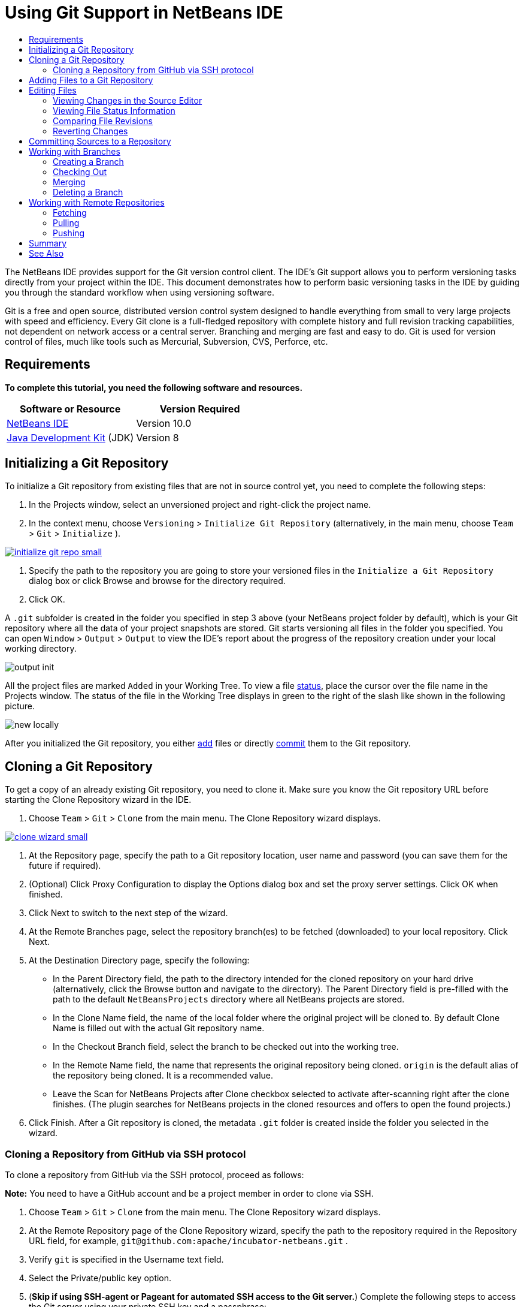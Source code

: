 //
//     Licensed to the Apache Software Foundation (ASF) under one
//     or more contributor license agreements.  See the NOTICE file
//     distributed with this work for additional information
//     regarding copyright ownership.  The ASF licenses this file
//     to you under the Apache License, Version 2.0 (the
//     "License"); you may not use this file except in compliance
//     with the License.  You may obtain a copy of the License at
//
//       http://www.apache.org/licenses/LICENSE-2.0
//
//     Unless required by applicable law or agreed to in writing,
//     software distributed under the License is distributed on an
//     "AS IS" BASIS, WITHOUT WARRANTIES OR CONDITIONS OF ANY
//     KIND, either express or implied.  See the License for the
//     specific language governing permissions and limitations
//     under the License.
//

= Using Git Support in NetBeans IDE
:jbake-type: tutorial
:jbake-tags: tutorials
:jbake-status: published
:syntax: true
:source-highlighter: pygments
:toc: left
:toc-title:
:description: Using Git Support in NetBeans IDE - Apache NetBeans
:keywords: Apache NetBeans, Tutorials, Using Git Support in NetBeans IDE

The NetBeans IDE provides support for the Git version control client. The IDE's Git support allows you to perform versioning tasks directly from your project within the IDE. This document demonstrates how to perform basic versioning tasks in the IDE by guiding you through the standard workflow when using versioning software.

Git is a free and open source, distributed version control system designed to handle everything from small to very large projects with speed and efficiency. Every Git clone is a full-fledged repository with complete history and full revision tracking capabilities, not dependent on network access or a central server. Branching and merging are fast and easy to do. Git is used for version control of files, much like tools such as Mercurial, Subversion, CVS, Perforce, etc.


== Requirements

*To complete this tutorial, you need the following software and resources.*

|===
|Software or Resource |Version Required

|link:https://netbeans.org/downloads/index.html[+NetBeans IDE+] |Version 10.0

|link:http://www.oracle.com/technetwork/java/javase/downloads/index.html[+Java Development Kit+] (JDK) |Version 8
|===


== Initializing a Git Repository

To initialize a Git repository from existing files that are not in source control yet, you need to complete the following steps:

1. In the Projects window, select an unversioned project and right-click the project name.
2. In the context menu, choose  ``Versioning``  >  ``Initialize Git Repository``  (alternatively, in the main menu, choose  ``Team``  >  ``Git``  >  ``Initialize`` ).

[.feature]
--
image::images/initialize-git-repo-small.png[role="left", link="images/initialize-git-repo.png"]
--

3. Specify the path to the repository you are going to store your versioned files in the  ``Initialize a Git Repository ``  dialog box or click Browse and browse for the directory required.
4. Click OK.

A  ``.git``  subfolder is created in the folder you specified in step 3 above (your NetBeans project folder by default), which is your Git repository where all the data of your project snapshots are stored. Git starts versioning all files in the folder you specified.
You can open  ``Window``  >  ``Output``  >  ``Output``  to view the IDE's report about the progress of the repository creation under your local working directory.

image::images/output-init.png[]

All the project files are marked  ``Added``  in your Working Tree. To view a file <<viewFileStatus,status>>, place the cursor over the file name in the Projects window. The status of the file in the Working Tree displays in green to the right of the slash like shown in the following picture.

image::images/new-locally.png[]

After you initialized the Git repository, you either <<add,add>> files or directly <<committing,commit>> them to the Git repository.


== Cloning a Git Repository

To get a copy of an already existing Git repository, you need to clone it. Make sure you know the Git repository URL before starting the Clone Repository wizard in the IDE.

1. Choose  ``Team``  >  ``Git``  >  ``Clone``  from the main menu. The Clone Repository wizard displays.

[.feature]
--
image::images/clone-wizard-small.png[role="left", link="images/clone-wizard.png"]
--

2. At the Repository page, specify the path to a Git repository location, user name and password (you can save them for the future if required).
3. (Optional) Click Proxy Configuration to display the Options dialog box and set the proxy server settings. Click OK when finished.
4. Click Next to switch to the next step of the wizard.
5. At the Remote Branches page, select the repository branch(es) to be fetched (downloaded) to your local repository. Click Next.
6. At the Destination Directory page, specify the following:
* In the Parent Directory field, the path to the directory intended for the cloned repository on your hard drive (alternatively, click the Browse button and navigate to the directory).
The Parent Directory field is pre-filled with the path to the default  ``NetBeansProjects``  directory where all NetBeans projects are stored.
* In the Clone Name field, the name of the local folder where the original project will be cloned to.
By default Clone Name is filled out with the actual Git repository name.
* In the Checkout Branch field, select the branch to be checked out into the working tree.
* In the Remote Name field, the name that represents the original repository being cloned.
 ``origin``  is the default alias of the repository being cloned. It is a recommended value.
* Leave the Scan for NetBeans Projects after Clone checkbox selected to activate after-scanning right after the clone finishes. (The plugin searches for NetBeans projects in the cloned resources and offers to open the found projects.)
7. Click Finish.
After a Git repository is cloned, the metadata  ``.git``  folder is created inside the folder you selected in the wizard.


=== Cloning a Repository from GitHub via SSH protocol

To clone a repository from GitHub via the SSH protocol, proceed as follows:

*Note:* You need to have a GitHub account and be a project member in order to clone via SSH.

1. Choose  ``Team``  >  ``Git``  >  ``Clone``  from the main menu. The Clone Repository wizard displays.
2. At the Remote Repository page of the Clone Repository wizard, specify the path to the repository required in the Repository URL field, for example,  ``git@github.com:apache/incubator-netbeans.git`` .
3. Verify  ``git``  is specified in the Username text field.
4. Select the Private/public key option.
5. (*Skip if using SSH-agent or Pageant for automated SSH access to the Git server.*) Complete the following steps to access the Git server using your private SSH key and a passphrase:
1. Specify the path to the key file, for example  ``C:\Users\key`` .

*Note:* The OpenSSH private key format is required. Keys generated by PuTTYgen for Microsoft Windows must be converted to the OpenSSH format before using them in the IDE.

2. Enter the passphrase for the key file, for example,  ``abcd`` .
3. (Optional) Select the Save Passphrase option if required.
6. (*Applies if using SSH-agent or Pageant for automated SSH access to the Git server.*) Leave the Private Key File and Passphrase fields empty to get authenticated access from the IDE to the Git server via correctly configured SSH-agent or Pageant.
7. (Optional) Click Proxy Configuration to display the Options dialog box and set the proxy server settings. Click OK when finished.

[.feature]
--
image::images/github-repo-small.png[role="left", link="images/github-repo.png"]
--

8. Click Next.
9. At the Remote Branches page, select the repository branch(es) to be fetched (downloaded) to your local repository, for example  ``master`` .

[.feature]
--
image::images/github-branches-small.png[role="left", link="images/github-branches.png"]
--

10. Click Next.
11. At the Destination Directory page, specify the following:
* In the Parent Directory field, the path to the directory intended for the cloned repository on your hard drive (alternatively, click the Browse button and navigate to the directory).
The Parent Directory field is pre-filled with the path to the default  ``NetBeansProjects``  directory where all NetBeans projects are stored.
* In the Clone Name field, the name of the local folder where the original project will be cloned to.
By default Clone Name is filled out with the actual Git repository name.
* In the Checkout Branch field, select the branch to be checked out into the working tree.
* In the Remote Name field, the name that represents the original repository being cloned.
 ``origin``  is the default alias of the repository being cloned. It is a recommended value.
* Leave the Scan for NetBeans Projects after Clone checkbox selected to activate after-scanning right after the clone finishes. (The plugin searches for NetBeans projects in the cloned resources and offers to open the found projects.)

[.feature]
--
image::images/github-destination-small.png[role="left", link="images/github-destination.png"]
--

12. Click Finish.
After the repository is cloned, the Clone Completed message displays.

image::images/clone-completed.png[]

13. Choose the desired option.


== Adding Files to a Git Repository

 To start tracking a new file and also to stage changes to an already tracked file in the Git repository, you need to add it to the repository.

When adding files to a Git repository, the IDE composes and saves snapshots of your project first in the Index. After you perform the commit, the IDE saves those snapshots in the HEAD. The IDE allows you to choose between the two workflows described in the following table.

|===
|Workflow Description |Explicitly add new or modified files to the Index and then commit only those that are staged in the Index to the HEAD |Skip adding new or modified files to the Index and commit the required files directly to the HEAD

|Steps to Follow the Workflow  |

1. In the Projects window, right-click the file you want to add.
2. In the context menu, choose  ``Git``  >  ``Add`` .
This adds the file contents to the Index before you commit it.
3. In the Projects window, right-click the file you want to commit.
4. In the Commit dialog box, select the Changes between HEAD and Index ( image::images/changes-head-index.png[] ) toggle button.
This displays the list of files that are already staged.
5. Commit the file(s) as described in the <<committing,Committing Sources to a Repository>> section below.
 |

1. In the Projects window, right-click the file you want to commit.
2. In the context menu, choose  ``Git``  >  ``Commit`` .
3. In the Commit dialog box, select the Select the Changes between HEAD and Working Tree (image::images/changes-head-wt.png[]) toggle button.
This displays the list of files that are not staged.
4. Commit the file(s) as described in the <<committing,Committing Sources to a Repository>> section below.

|===

*Note:* The <<viewFileStatus,status>> of the file in the HEAD displays in green to the left of the slash like shown in the following picture.

image::images/new.png[]

The action works recursively if invoked on folders while respecting the NetBeans IDE flat folder content structure.


== Editing Files

Once you have a Git versioned project opened in the IDE, you can begin making changes to sources. As with any project opened in NetBeans IDE, you can open files in the Source Editor by double-clicking on their nodes, as they appear in the IDE's windows (e.g., Projects (Ctrl-1), Files (Ctrl-2), Favorites (Ctrl-3) windows).

When working with source files in the IDE, there are various UI components at your disposal, which aid in both viewing and operating version control commands:

* <<viewChanges,Viewing Changes in the Source Editor>>
* <<viewFileStatus,Viewing File Status Information>>
* <<revert,Reverting Changes>>


=== Viewing Changes in the Source Editor

When you open a versioned file in the IDE's Source Editor, you can view real-time changes occurring to your file as you modify it against the base version from the Git repository. As you work, the IDE uses color coding in the Source Editor's margins to convey the following information:

|===
|*Blue* (       ) |Indicates lines that have been changed since the earlier revision.

|*Green* (       ) |Indicates lines that have been added since the earlier revision.

|*Red* (       ) |Indicates lines that have been removed since the earlier revision.
|===

The Source Editor's left margin shows changes occurring on a line-by-line basis. When you modify a given line, changes are immediately shown in the left margin.

image::images/left-margin.png[]

*Note:* You can click on a color grouping in the margin to call versioning commands. For example, the picture below shows widgets available to you when clicking a red icon which indicates that lines have been removed from your local copy:

image::images/left-widgets.png[]

The Source Editor's right margin provides you with an overview that displays changes made to your file as a whole, from top to bottom. Color coding is generated immediately when you make changes to your file.

image::images/right-margin.png[]

*Note*: You can click on a specific point within the margin to bring your inline cursor immediately to that location in the file. To view the number of lines affected, hover your mouse over the colored icons in the right margin:

image::images/right-lines-number.png[]


=== Viewing File Status Information

When you are working in the Projects (Ctrl-1), Files (Ctrl-2), Favorites (Ctrl-3), or Versioning views, the IDE provides several visual features that aid in viewing status information about your files. In the example below, notice how the badge (e.g. image::images/blue-badge.png[]), color of the file name, and adjacent status label, all coincide with each other to provide you with a simple but effective way to keep track of versioning information on your files:

image::images/file-status.png[]

Badges, color coding, file status labels, and perhaps most importantly, the Git Diff Viewer all contribute to your ability to effectively view and manage versioning information in the IDE.

* <<badges,Badges and Color Coding>>
* <<fileStatus,File Status Labels>>
* <<versioningView,Git Versioning View>>


==== Badges and Color Coding

Badges are applied to project, folder, and package nodes and inform you of the status of files contained within that node:

The following table displays the color scheme used for badges:

|===
|UI Component |Description

|*Blue Badge*
image:images/blue-badge.png[]
|Indicates the presence of files that have been modified, added or deleted in your working tree. For packages, this badge applies only to the package itself and not its subpackages. For projects or folders, the badge indicates changes within that item, or any of the contained subfolders.

|*Red Badge*
image:images/red-badge.png[]
|Marks projects, folders or packages that contain _conflicting_ files. For packages, this badge applies only to the package itself and not its subpackages. For projects or folders, the badge indicates conflicts within that item, or any of the contained subfolders.
|===

Color coding is applied to file names in order to indicate their current status against the repository:

|===
|Color |Example |Description

|*No specific color (black)* |
image:images/black-text.png[]
|Indicates that the file has no changes.

|*Blue* |
image:images/blue-text.png[]
|Indicates that the file has been locally modified.

|*Green* |
image:images/green-text.png[]
|Indicates that the file has been locally added.

|*Red* |
image:images/red-text.png[]
|Indicates that the file is in a merge conflict.

|*Gray* |
image:images/gray-text.png[]
|Indicates that the file is ignored by Git and will not be included in versioning commands (e.g. Update and Commit). Files cannot be ignored if they are versioned.
|===

==== Git Versioning View

The Git Versioning view provides you with a real-time list of all of the changes made to files within a selected folder of your local working tree. It opens by default in the bottom panel of the IDE, listing added, deleted or modified files.

To open the Versioning view, select a versioned file or folder (e.g. from the Projects, Files, or Favorites window) and either choose  ``Git``  >  ``Show Changes``  from the right-click menu, or choose  ``Team``  >  ``Show Changes``  from the main menu. The following window appears in the bottom of the IDE:

[.feature]
--
image::images/versioning-view-small.png[role="left", link="images/versioning-view.png"]
--

By default, the Versioning view displays a list of all modified files within the selected package or folder in your Working Tree. Using the buttons in the toolbar, you can choose to display the list of files which have differences either between Index and HEAD, Working Tree and Index or Working Tree and HEAD. You can also click the column headings above the listed files to sort the files by name, status or location.

The Versioning view toolbar also includes buttons that enable you to invoke the most common Git tasks on all files displayed in the list. The following table lists the Git commands available in the toolbar of the Versioning view:

|===
|Icon |Name |Function

|
image:images/changes-head-wt.png[]
|*Changes between HEAD and Working Tree* |Displays a list of files that are either already staged or only modified/created and not staged yet.

|
image:images/changes-head-index.png[]
|*Changes between HEAD and Index* |Displays a list of files that are staged.

|
image:images/changes-index-wt.png[]
|*Changes between Index and Working Tree* |Displays files that have differences between their staged and Working Tree states.

|
image:images/refresh.png[]
|*Refresh Statuses* |Refreshes the status of the selected files and folders. Files displayed in the Versioning view can be refreshed to reflect any changes that may have been made externally.

|
image:images/open-diff.png[]
|*Open Diff* |Opens the Diff Viewer providing you with a side-by-side comparison of your local copies and the versions maintained in the repository.

|
image:images/update.png[]
|*Revert Modifications* |Displays the <<revertdialog,Revert Modifications>> dialog box.

|
image:images/commit-button.png[]
|*Commit Changes* |Displays the <<commitdialog,Commit>> dialog box.
|===

You can access other Git commands in the Versioning view by selecting a table row that corresponds to a modified file, and choosing a command from the right-click menu:

[.feature]
--
image::images/versioning-right-click-small.png[role="left", link="images/versioning-right-click.png"]
--


=== Comparing File Revisions

Comparing file versions is a common task when working with versioned projects. The IDE enables you to compare revisions by using the Diff command:

*Note:* Several comparing modes - Diff To HEAD, Diff To Tracked, and Diff To - are available in the IDE.

1. Select a versioned file or folder (e.g. from the  ``Projects`` ,  ``Files`` , or  ``Favorites``  window).
2. Choose  ``Team``  >  ``Diff``  >  ``Diff to HEAD``  from the main menu.
A graphical Diff Viewer opens for the selected file(s) and revisions in the IDE's main window. The Diff Viewer displays two copies in side-by-side panels. The more current copy appears on the right side, so if you are comparing a repository revision against your working tree, the working tree displays in the right panel:

[.feature]
--
image::images/diff-viewer-small.png[role="left", link="images/diff-viewer.png"]
--

The Diff Viewer makes use of the same <<color-coding-table,color coding>> used elsewhere to display version control changes. In the screen capture displayed above, the green block indicates content that has been added to the more current revision. The red block indicates that content from the earlier revision has been removed from the later. Blue indicates that changes have occurred within the highlighted line(s).

*Note:* Other revisions can be selected from the  ``Diff``  and  ``to``  drop-down lists below the Diff Viewer toolbar.

The Diff Viewer toolbar also includes buttons that enable you to invoke the most common Git tasks on all files displayed in the list. The following table lists the Git commands available in the toolbar of the Diff Viewer:

|===
|Icon |Name |Function

|
image:images/changes-head-wt.png[]
|*Changes between HEAD and Working Tree* |Displays a list of files that are either already staged or only modified/created and not staged yet.

|
image:images/changes-head-index.png[]
|*Changes between HEAD and Index* |Displays a list of files that are staged.

|
image:images/changes-index-wt.png[]
|*Changes between Index and Working Tree* |Displays files that have differences between their staged and working tree states.

|
image:images/nextdiff.png[]
|*Go to Next Difference* |Displays next difference in the file.

|
image:images/prevdiff.png[]
|*Go to Previous Difference* |Displays previous difference in the file.

|
image:images/refresh.png[]
|*Refresh Statuses* |Refreshes the status of the selected files and folders. Files displayed in the Versioning window can be refreshed to reflect any changes that may have been made externally.

|
image:images/update.png[]
|*Revert Modifications* |Displays the <<revertdialog,Revert Modifications>> dialog box.

|
image:images/commit-button.png[]
|*Commit Changes* |Displays the <<commitdialog,Commit>> dialog box.
|===

If you are performing a diff on your local copy in the Working Tree, the IDE enables you to make changes directly from within the Diff Viewer. To do so, you can either place your cursor within the right pane of the Diff Viewer and modify your file accordingly, otherwise make use of the inline icons that display adjacent to each highlighted change:

|===
|Icon |Name |Function

|
image:images/insert.png[]
|*Replace* |Inserts the highlighted text into your Working Tree copy.

|
image:images/arrow.png[]
|*Move All* |Reverts the whole local Working Tree copy.

|
image:images/remove.png[]
|*Remove* |Removes the highlighted text from the local Working Tree copy.
|===


=== Reverting Changes

To throw away local changes made to selected files in your Working Tree and replace those files with the ones in the Index or HEAD:

1. Select a versioned file or folder (e.g. from the  ``Projects`` ,  ``Files`` , or  ``Favorites``  window).
2. Choose  ``Team``  >  ``Revert Modifications``  from the main menu.
The  ``Revert Modifications``  dialog box displays.

image::images/revert.png[]

3. Specify additional options (e.g.,  ``Revert only Uncommitted Changes in Index to HEAD`` ) .
4. Click Revert.

The IDE replaces the selected files with those specified in <<three,step 3>> above.


== Committing Sources to a Repository

To commit files to the Git repository:

1. In the  ``Projects``  window, right-click the file(s) you want to commit.
2. In the context menu, choose  ``Git``  >  ``Commit`` .

The  ``Commit``  dialog box displays.

[.feature]
--
image::images/commit-small.png[role="left", link="images/commit.png"]
--

The  ``Commit``  dialog box contains the following components:

*  ``Commit Message``  text area intended for describing the change being committed
*  ``Author``  and  ``Commiter``  drop-down lists that allow to differentiate between those who made the change and who physically committed the file if necessary.
*  ``Files to Commit``  section that lists:
* all files modified,
* all files that have been deleted in the Working Tree (locally),
* all new files (i.e. files that do not yet exist in the Git repository),
* all files that you have renamed.

Two toggle buttons that switch the mode in which the actual commit is to be performed are available here:

|===
|UI Component |Name |Description

|image:images/changes-head-index.png[]
|*Changes between HEAD and Index* |Displays a list of files that are staged.

|image:images/changes-head-wt.png[]
|*Changes between HEAD and Working Tree* |Displays a list of files that are either already staged or only modified/created and not staged yet.
|===

*Note*: To specify here whether to exclude individual files from the commit, either deselect the checkbox in the first column called  ``Commit``  or right-click a file row in the  ``Commit Action``  column and choose  ``Exclude from commit``  from the pop-up menu. To display the Diff Viewer here, right-click a file row in the  ``Commit Action``  column and choose  ``Diff``  from the pop-up menu.

*  ``Update Issue``  section intended for tracking issues related to the change being committed.

*Note*: You need to install the JIRA or Subversion plugin to start tracking issues in the IDE.

3. Type in a commit message in the  ``Commit Message``  text area. Alternatively, you can do any of the following:
* click the  ``Recent Messages``  ( image::images/recent-msgs.png[] ) icon located in the upper right corner to view and select from a list of messages that you have previously used,
* click the  ``Load Template``  (image::images/msg-template.png[]) icon located in the upper right corner to select a message template.
4. After specifying actions for individual files, click  ``Commit`` .
The IDE executes the commit and stores your snapshots to the repository. The IDE's status bar, located in the bottom right of the interface, displays as the commit action takes place. Upon a successful commit, versioning badges disappear in the  ``Projects`` ,  ``Files``  and  ``Favorites``  windows, and the color coding of committed files returns to black.


== Working with Branches

The IDE's Git support enables you to maintain different versions of an entire code base using branches.

When working with branches in the IDE, the following actions are supported:

* <<branchCreate,Creating>>
* <<branchCheckOut,Checking out>>
* <<branchMerge,Merging>>
* <<branchDelete,Deleting>>


=== Creating a Branch

To create a local branch, if you want to work on a separate version of your file system for stabilization or experimentation purposes without disturbing the main trunk, complete the following steps:

1. In the Projects or Files window, choose a project or folder from the repository in which you want to create the branch.
2. In the main menu, choose Team > Branch/Tag > Create Branch.

*Note:* As an alternative right-click the versioned project or folder and choose Git > Branch/Tag > Create Branch in the popup menu.

The Create Branch dialog box displays.

[.feature]
--
image::images/create-branch-small.png[role="left", link="images/create-branch.png"]
--

3. In the Branch Name field, enter the name of the branch being created.
4. Type a specific revision of the selected item by entering a commit ID, existing branch, or tag name in the Revision field or press Select to view the list of revisions maintained in the repository.
5. (Optional) In the Select Revision dialog box, expand Branches and choose the branch required, specify the commit ID in the adjacent list, and press Select.
6. Review the Commit ID, Author, Message fields information specific to the revision being branched from and click Create.
The branch is added to the  ``Branches/Local``  folder of the Git repository.

[.feature]
--
image::images/branch-added-small.png[role="left", link="images/branch-added.png"]
--


=== Checking Out

If you need to edit files on a branch that already exists, you can check out the branch to copy the files to your Working Tree.

To check out a revision, perform the following:

1. Choose Team > Checkout > Checkout Revision from the main menu.
The Checkout Selected Revision dialog box displays.

[.feature]
--
image::images/chkout-rev-small.png[role="left", link="images/chkout-rev.png"]
--

2. Specify the revision required by entering a commit ID, existing branch, or tag name in the Revision field or press Select to view the list of revisions maintained in the repository.
3. Skip if you did not press Select in the previous step. In the Select Revision dialog box, expand Branches and choose the branch required, specify the commit ID in the adjacent list if required, and press Select.

*Note:* If the specified revision refers to a valid commit that is not marked with a branch name, your HEAD becomes detached and you are no longer on any branch.

4. Review the Commit ID, Author, Message fields information specific to the revision being checked out.
5. To create a new branch out of the checked out revision, choose the Checkout as New Branch option and enter the name in the Branch Name field.
6. Press Checkout to check out revision.
Files in the Working Tree and in the Index are updated to match the version in the specified revision.

*Note:* If you want to switch your files to a branch that already exists (e.g., to a commit that is not at the top of one of your branches), you can use the Team > Git > Branch > Switch To Branch command, specify the branch in the Switch to Selected Branch dialog box, check it out as a new branch (optionally), and press Switch.

The IDE supports context-sensitive checkout of the file(s), folder(s), or project(s) currently selected in the IDE. To check out some files (not a branch) from the Index, complete the following steps:

1. Choose Team > Checkout > Checkout Files from the main menu.
The Checkout Selected Paths dialog box displays.

[.feature]
--
image::images/chkout-path-small.png[role="left", link="images/chkout-path.png"]
--

2. Choose the Update Index with Entries from the Selected Revision option.
If selected, the Index is updated with the state in the selected revision prior to the checkout itself (i.e., the selected files both in the Working Tree and Index are updated).
3. Specify the revision required by entering a commit ID, existing branch, or tag name in the Revision field or press Select to view the list of revisions maintained in the repository.
4. Skip if you did not press Select in the previous step. In the Select Revision dialog box, expand Branches and choose the branch required, specify the revision number in the adjacent list if required, and press Select.
5. Press Checkout to complete the checkout.


=== Merging

To port modifications from  a repository revision to the Working Tree, do as follows:

1. Choose Team > Branch/Tag > Merge Revision from the main menu.
The Merge Revision dialog box displays.

[.feature]
--
image::images/merge-small.png[role="left", link="images/merge.png"]
--

2. Specify the revision required by entering a commit ID, existing branch, or tag name in the Revision field or press Select to view the list of revisions maintained in the repository.
3. Skip if you did not press Select in the previous step. In the Select Revision dialog box, expand Branches and choose the branch required, specify the commit ID in the adjacent list if required, and press Select.
4. Press Merge.
A three-way merge between the current branch, your Working Tree contents, and the specified branch is done.

*Note:* If a merge conflict occurs, the conflicting file is marked with <<badges,a red badge>> to indicate this.

*Note:* After merging you must still <<committing,commit>> the changes in order for them to be added to the HEAD.


=== Deleting a Branch

To delete an unnecessary local branch, complete the following steps:

1. Choose Team > Repository Browser from the main menu.
2. In the Git Repository Browser, choose the branch to be deleted.

*Note:* The branch must be inactive, i.e. not currently checked out into the Working Tree.

3. Right-click the selected branch and choose Delete Branch from the popup menu.
4. In the Delete Branch dialog box, press OK to confirm the branch deletion.
The branch is removed from the local repository as well as the Git Repository Browser.


== Working with Remote Repositories

When you work with other developers you need to share your work, which involves fetching, pushing, and pulling data to and from remote repositories hosted on the Internet or network.

* <<fetch,Fetching>>
* <<pull,Pulling>>
* <<push,Pushing>>


=== Fetching

Fetching gets the changes from the original remote repository that you do not have yet. It never changes any of your local branches. Fetching gets all the branches from remote repositories, which you can merge into your branch or just inspect at any time.

To fetch the updates, do as follows:

1. Choose Team > Remote > Fetch.
The Fetch from Remote Repository wizard displays.

[.feature]
--
image::images/fetch-small.png[role="left", link="images/fetch.png"]
--

2. At the Remote Repository page of the wizard, select either the Configured repository (to use the path to the repository configured earlier) or Specify Git Repository Location option (to define the path to a remote repository that has not been accessed yet, its name, login, password, and proxy configuration if required) and click Next.
3. At the Remote Branches page of the wizard, choose the branches to fetch changes from and click Finish.
A local copy of a remote branch is created. The selected branch are updated in the  ``Branches``  >  ``Remote``  directory in the Git Repository Browser.
Next the fetched updates can be merged into a local branch.


=== Pulling

When pulling some updates from a remote Git repository, the changes are fetched from it and merged into the current HEAD of your local repository.
To perform pulling, complete the following steps:

1. Choose Team > Remote > Pull.
The Pull from Remote Repository wizard displays.

[.feature]
--
image::images/pull-small.png[role="left", link="images/pull.png"]
--

2. At the Remote Repository page of the wizard, select either the Configured repository (to use the path to the repository configured earlier) or Specify Git Repository Location option (to define the path to a remote repository that has not been accessed yet, its name, and login and password if required) and click Next.
3. At the Remote Branches page of the wizard, choose the branches to be pulled changes from and click Finish.
Your local repository is synchronized with the origin repository.


=== Pushing

To contribute changes from your local Git repository into a public Git repository, perform the following steps:

*Note:* When you are going to push your commits into a repository and some other changes have been pushed in the meantime, you need to pull and merge those changes first.

1. Choose Team > Remote > Push.
The Push to Remote Repository wizard displays.

[.feature]
--
image::images/push-small.png[role="left", link="images/push.png"]
--

2. At the Remote Repository page of the wizard, select either the Configured repository (to use the path to the repository configured earlier) or Specify Git Repository Location option (to define the path to a remote repository that has not been accessed yet, its name, and login and password if required) and click Next.
3. At the Select Local Branches page, choose the branch(es) to push your edits to and click Next.
4. At the Update Local References page, choose the branch(es) to be updated in the Remotes directory of your local repository and click Finish.
The specified remote repository branch is updated with the latest state of your local branch.


== Summary

This tutorial showed how to perform basic versioning tasks in the IDE by guiding you through the standard workflow when using the IDE's GIT support. It demonstrated how to set up a versioned project and perform basic tasks on versioned files while introducing you to some of the GIT specific features included in the IDE.

link:/about/contact_form.html?to=3&subject=Feedback:%20Using%20Git%20Support%20in%20NetBeans%20IDE[+Send Feedback on This Tutorial+]



== See Also

For related material see the following documents:

* link:clearcase.html[+Using ClearCase Support in NetBeans IDE+]
* link:subversion.html[+Using Subversion Support in NetBeans IDE+]
* link:mercurial.html[+Using Mercurial Support in NetBeans IDE+]
* link:cvs.html[+Using CVS Support in NetBeans IDE+]
* link:http://www.oracle.com/pls/topic/lookup?ctx=nb8000&id=NBDAG234[+Versioning Applications with Version Control+] in _Developing Applications with NetBeans IDE_
